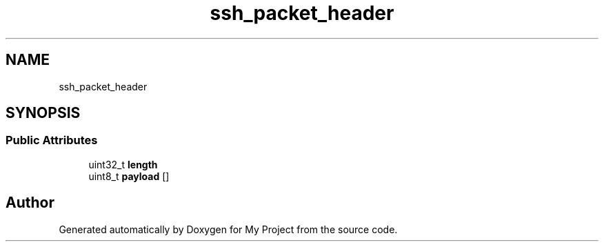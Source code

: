 .TH "ssh_packet_header" 3 "My Project" \" -*- nroff -*-
.ad l
.nh
.SH NAME
ssh_packet_header
.SH SYNOPSIS
.br
.PP
.SS "Public Attributes"

.in +1c
.ti -1c
.RI "uint32_t \fBlength\fP"
.br
.ti -1c
.RI "uint8_t \fBpayload\fP []"
.br
.in -1c

.SH "Author"
.PP 
Generated automatically by Doxygen for My Project from the source code\&.
